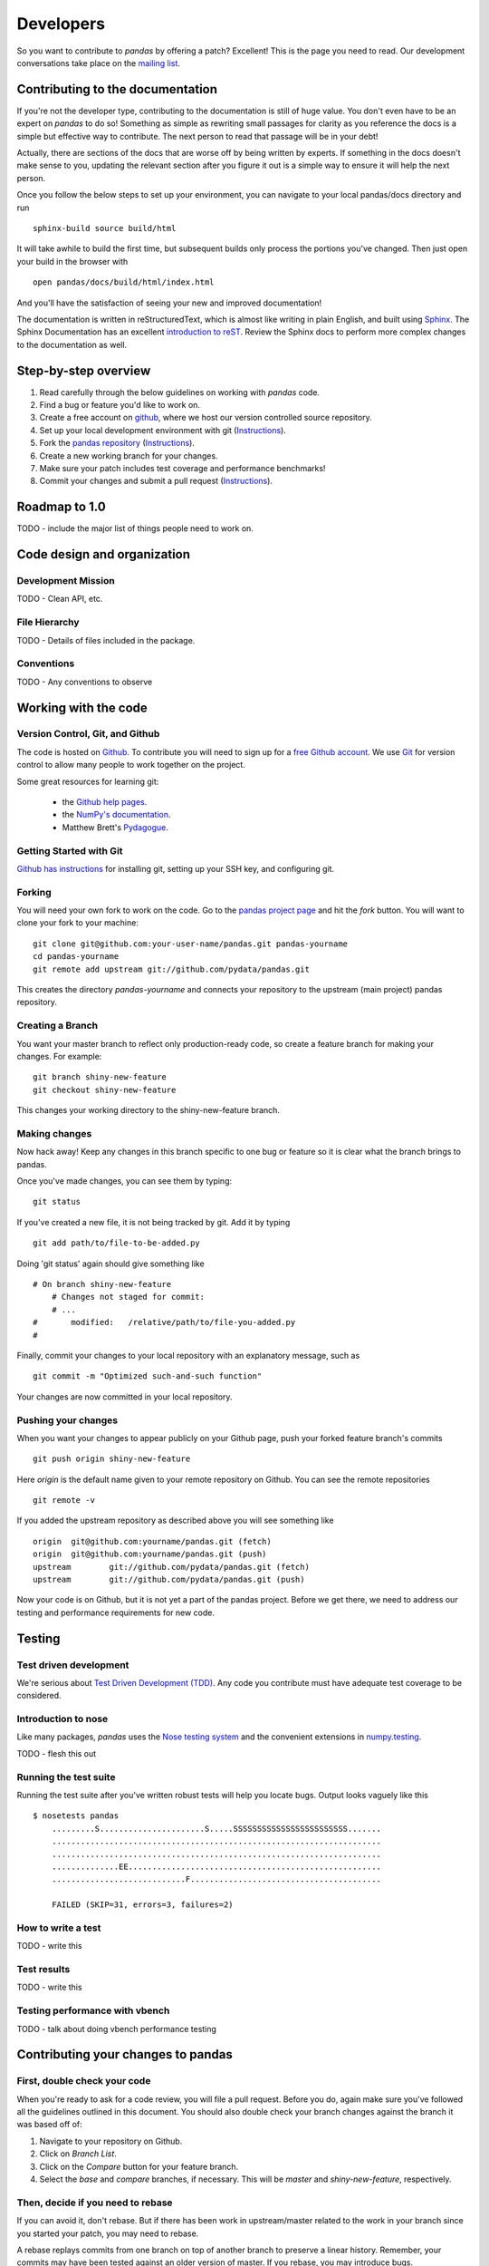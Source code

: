 **********
Developers
**********

So you want to contribute to *pandas* by offering a patch? Excellent! This is the page you need to read. Our development conversations take
place on the `mailing list
<http://groups.google.com/group/pystatsmodels>`__.

Contributing to the documentation
~~~~~~~~~~~~~~~~~~~~~~~~~~~~~~~~~

If you're not the developer type, contributing to the documentation is still
of huge value. You don't even have to be an expert on
*pandas* to do so! Something as simple as rewriting small passages for clarity
as you reference the docs is a simple but effective way to contribute. The
next person to read that passage will be in your debt!

Actually, there are sections of the docs that are worse off by being written
by experts. If something in the docs doesn't make sense to you, updating the
relevant section after you figure it out is a simple way to ensure it will
help the next person.

Once you follow the below steps to set up your environment, you can navigate
to your local pandas/docs directory and run ::

	sphinx-build source build/html

It will take awhile to build the first time, but subsequent builds only
process the portions you've changed. Then just open your build in the browser
with ::

	open pandas/docs/build/html/index.html
	
And you'll have the satisfaction of seeing your new and improved
documentation!

The documentation is written in reStructuredText, which is almost like writing
in plain English, and built using `Sphinx <http://sphinx.pocoo.org/>`__. The
Sphinx Documentation has an excellent `introduction to reST
<http://sphinx.pocoo.org/rest.html>`__. Review the Sphinx docs to perform more
complex changes to the documentation as well.

Step-by-step overview
~~~~~~~~~~~~~~~~~~~~~

#. Read carefully through the below guidelines on working with *pandas* code.
#. Find a bug or feature you'd like to work on.
#. Create a free account on `github <http://www.github.com>`__, where we host our version controlled source repository.
#. Set up your local development environment with git (`Instructions <http://help.github.com/set-up-git-redirect>`__).
#. Fork the `pandas repository <http://www.github.com./pydata/pandas>`__ (`Instructions <http://help.github.com/fork-a-repo/>`__).
#. Create a new working branch for your changes.
#. Make sure your patch includes test coverage and performance benchmarks!
#. Commit your changes and submit a pull request (`Instructions <http://help.github.com/send-pull-requests/>`__).

Roadmap to 1.0
~~~~~~~~~~~~~~

TODO - include the major list of things people need to work on.

Code design and organization
~~~~~~~~~~~~~~~~~~~~~~~~~~~~

Development Mission
-------------------

TODO - Clean API, etc.

File Hierarchy
--------------

TODO - Details of files included in the package.

Conventions
-----------

TODO - Any conventions to observe

Working with the code
~~~~~~~~~~~~~~~~~~~~~

Version Control, Git, and Github
--------------------------------

The code is hosted on `Github <https://www.github.com/pydata/pandas>`_. To
contribute you will need to sign up for a `free Github account
<https://github.com/signup/free>`_. We use `Git <http://git-scm.com/>`_ for
version control to allow many people to work together on the project.

Some great resources for learning git:

 * the `Github help pages <http://help.github.com/>`__. 
 * the `NumPy's documentation <http://docs.scipy.org/doc/numpy/dev/index.html>`__.
 * Matthew Brett's `Pydagogue <http://matthew-brett.github.com/pydagogue/>`__. 

Getting Started with Git
------------------------

`Github has instructions <http://help.github.com/set-up-git-redirect>`__ for installing git, setting up your SSH key, and configuring git.

Forking
-------

You will need your own fork to work on the code. Go to the `pandas project
page <https://github.com/pydata/pandas>`__ and hit the *fork* button. You will
want to clone your fork to your machine: ::

    git clone git@github.com:your-user-name/pandas.git pandas-yourname
    cd pandas-yourname
    git remote add upstream git://github.com/pydata/pandas.git

This creates the directory `pandas-yourname` and connects your repository to
the upstream (main project) pandas repository. 

Creating a Branch
-----------------

You want your master branch to reflect only production-ready code, so create a
feature branch for making your changes. For example::

    git branch shiny-new-feature
    git checkout shiny-new-feature

This changes your working directory to the shiny-new-feature branch.

Making changes
--------------

Now hack away! Keep any changes in this branch specific to one bug or feature so it is clear what the branch brings to pandas.

Once you've made changes, you can see them by typing::

    git status

If you've created a new file, it is not being tracked by git. Add it by typing ::

    git add path/to/file-to-be-added.py

Doing 'git status' again should give something like ::

    # On branch shiny-new-feature
	# Changes not staged for commit:
	# ...
    #       modified:   /relative/path/to/file-you-added.py
    #

Finally, commit your changes to your local repository with an explanatory message, such as ::

	git commit -m "Optimized such-and-such function"

Your changes are now committed in your local repository.

Pushing your changes
--------------------

When you want your changes to appear publicly on your Github page, push your
forked feature branch's commits ::

    git push origin shiny-new-feature

Here `origin` is the default name given to your remote repository on Github.
You can see the remote repositories ::

    git remote -v

If you added the upstream repository as described above you will see something
like ::

    origin  git@github.com:yourname/pandas.git (fetch)
    origin  git@github.com:yourname/pandas.git (push)
    upstream        git://github.com/pydata/pandas.git (fetch)
    upstream        git://github.com/pydata/pandas.git (push)

Now your code is on Github, but it is not yet a part of the pandas project.
Before we get there, we need to address our testing and performance
requirements for new code.

Testing
~~~~~~~

Test driven development
-----------------------

We're serious about `Test Driven Development (TDD)
<http://en.wikipedia.org/wiki/Test-driven_development>`__. Any code you
contribute must have adequate test coverage to be considered.

Introduction to nose
--------------------

Like many packages, *pandas* uses the `Nose testing system
<http://somethingaboutorange.com/mrl/projects/nose/>`__ and the convenient
extensions in `numpy.testing
<http://docs.scipy.org/doc/numpy/reference/routines.testing.html>`__.

TODO - flesh this out

Running the test suite
----------------------

Running the test suite after you've written robust tests will help you locate
bugs. Output looks vaguely like this ::

    $ nosetests pandas
	.........S......................S.....SSSSSSSSSSSSSSSSSSSSSSSS.......
	.....................................................................
	.....................................................................
	..............EE.....................................................
	............................F........................................

	FAILED (SKIP=31, errors=3, failures=2)

How to write a test
------------------- 

TODO - write this

Test results
------------

TODO - write this

Testing performance with vbench
-------------------------------

TODO - talk about doing vbench performance testing

Contributing your changes to pandas
~~~~~~~~~~~~~~~~~~~~~~~~~~~~~~~~~~~

First, double check your code
----------------------

When you're ready to ask for a code review, you will file a pull request. Before you do, again make sure you've followed all the guidelines outlined in this document. You should also double check your branch changes against the branch it was based off of:

#. Navigate to your repository on Github.
#. Click on `Branch List`.
#. Click on the `Compare` button for your feature branch.
#. Select the `base` and `compare` branches, if necessary. This will be `master` and `shiny-new-feature`, respectively.

Then, decide if you need to rebase
----------------------------------

If you can avoid it, don't rebase. But if there has been work in
upstream/master related to the work in your branch since you started your
patch, you may need to rebase.

A rebase replays commits from one branch on top of another branch to preserve
a linear history. Remember, your commits may have been tested against an
older version of master. If you rebase, you may introduce bugs.

Always make a new branch before doing rebase.

TODO - fill this out with more instructions and warnings.

Finally, make the pull request
------------------------------

If everything looks good you are ready to make a pull request:

#. Navigate to your repository on Github.
#. Click on the `Pull Request` button.
#. You can then click on `Commits` and `Files Changed` to make sure everything looks okay one last time.
#. Write a description of your changes in the `Preview Discussion` tab.
#. Click `Send Pull Request`.

This request then appears to the repository maintainers, and they will review
the code. If you need to make more changes, you can make them in
your branch, push them to Github, and the pull request will be automatically
updated.

Optional: delete your merged branch
-----------------------------------

Once your feature branch is accepted into upstream, you'll probably want to get rid of the branch. First, merge upstream master into your branch so git knows it is safe to delete your branch :: 

    git fetch upstream
    git checkout master
    git merge upstream/master

Then you can just do::

    git -d shiny-new-feature

Make sure you use a lower-case -d, or else git won't warn you if your feature
branch has not actually been merged.

The branch will still exist on Github, so to delete it there do ::

    git push origin :shiny-new-feature branch
